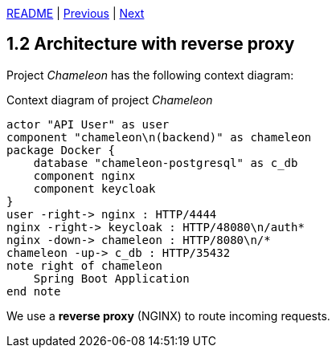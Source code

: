 xref:../../README.adoc#_features[README] | xref:1.1_Use_cases.adoc[Previous] | xref:1.3_Local_deployment.adoc[Next]

== 1.2 Architecture with reverse proxy

Project _Chameleon_ has the following context diagram:

.Context diagram of project _Chameleon_
[plantuml]
....
actor "API User" as user
component "chameleon\n(backend)" as chameleon
package Docker {
    database "chameleon-postgresql" as c_db
    component nginx
    component keycloak
}
user -right-> nginx : HTTP/4444
nginx -right-> keycloak : HTTP/48080\n/auth*
nginx -down-> chameleon : HTTP/8080\n/*
chameleon -up-> c_db : HTTP/35432
note right of chameleon
    Spring Boot Application
end note
....

We use a *reverse proxy* (NGINX) to route incoming requests.